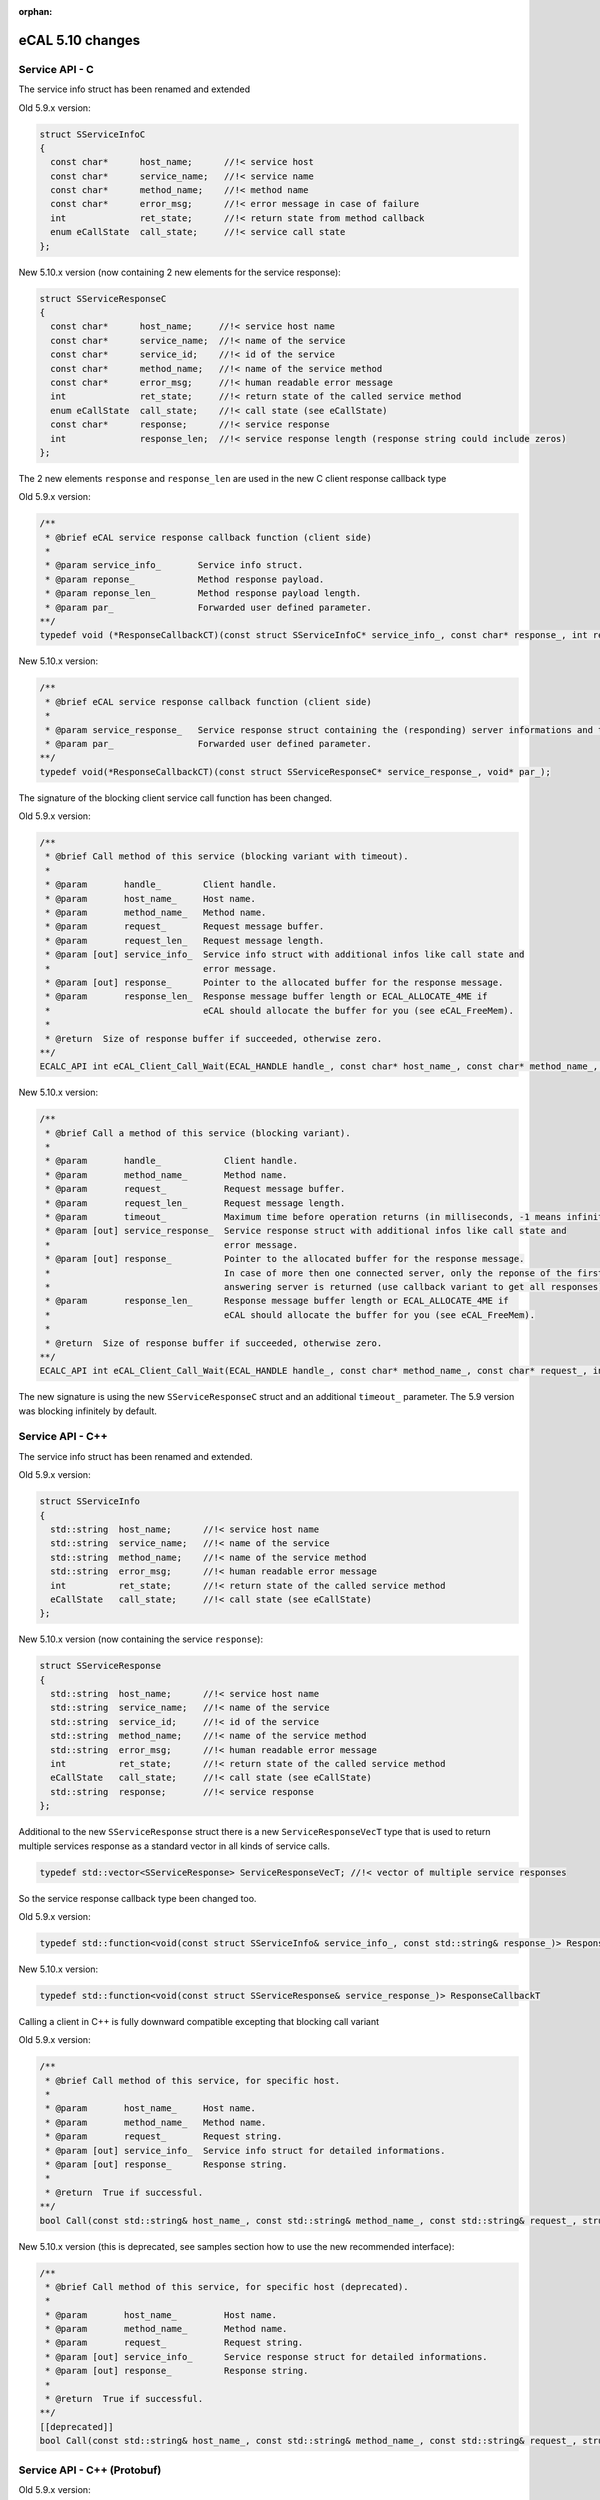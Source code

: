 :orphan:

=================
eCAL 5.10 changes
=================

.. _compatibility_details_5_10_service_api:



Service API - C
===============

The service info struct has been renamed and extended

Old 5.9.x version:

.. code-block:: cpp

  struct SServiceInfoC
  {
    const char*      host_name;      //!< service host
    const char*      service_name;   //!< service name
    const char*      method_name;    //!< method name
    const char*      error_msg;      //!< error message in case of failure
    int              ret_state;      //!< return state from method callback
    enum eCallState  call_state;     //!< service call state
  };
  
New 5.10.x version (now containing 2 new elements for the service response):

.. code-block:: cpp

  struct SServiceResponseC
  {
    const char*      host_name;     //!< service host name
    const char*      service_name;  //!< name of the service
    const char*      service_id;    //!< id of the service
    const char*      method_name;   //!< name of the service method
    const char*      error_msg;     //!< human readable error message
    int              ret_state;     //!< return state of the called service method
    enum eCallState  call_state;    //!< call state (see eCallState)
    const char*      response;      //!< service response
    int              response_len;  //!< service response length (response string could include zeros)
  };
  
The 2 new elements ``response`` and ``response_len`` are used in the new C client response callback type
  
Old 5.9.x version:

.. code-block:: cpp

  /**
   * @brief eCAL service response callback function (client side)
   *
   * @param service_info_       Service info struct.
   * @param reponse_            Method response payload.
   * @param reponse_len_        Method response payload length.
   * @param par_                Forwarded user defined parameter.
  **/
  typedef void (*ResponseCallbackCT)(const struct SServiceInfoC* service_info_, const char* response_, int response_len_, void* par_);

New 5.10.x version:

.. code-block:: cpp

  /**
   * @brief eCAL service response callback function (client side)
   *
   * @param service_response_   Service response struct containing the (responding) server informations and the response itself.
   * @param par_                Forwarded user defined parameter.
  **/
  typedef void(*ResponseCallbackCT)(const struct SServiceResponseC* service_response_, void* par_);

The signature of the blocking client service call function has been changed.

Old 5.9.x version:

.. code-block:: cpp

  /**
   * @brief Call method of this service (blocking variant with timeout). 
   *
   * @param       handle_        Client handle. 
   * @param       host_name_     Host name.
   * @param       method_name_   Method name.
   * @param       request_       Request message buffer. 
   * @param       request_len_   Request message length. 
   * @param [out] service_info_  Service info struct with additional infos like call state and
   *                             error message.
   * @param [out] response_      Pointer to the allocated buffer for the response message.
   * @param       response_len_  Response message buffer length or ECAL_ALLOCATE_4ME if
   *                             eCAL should allocate the buffer for you (see eCAL_FreeMem). 
   *
   * @return  Size of response buffer if succeeded, otherwise zero.
  **/
  ECALC_API int eCAL_Client_Call_Wait(ECAL_HANDLE handle_, const char* host_name_, const char* method_name_, const char* request_, int request_len_, struct SServiceInfoC* service_info_, void* response_, int response_len_);

New 5.10.x version:

.. code-block:: cpp

  /**
   * @brief Call a method of this service (blocking variant). 
   *
   * @param       handle_            Client handle. 
   * @param       method_name_       Method name.
   * @param       request_           Request message buffer. 
   * @param       request_len_       Request message length. 
   * @param       timeout_           Maximum time before operation returns (in milliseconds, -1 means infinite).
   * @param [out] service_response_  Service response struct with additional infos like call state and
   *                                 error message.
   * @param [out] response_          Pointer to the allocated buffer for the response message.
   *                                 In case of more then one connected server, only the reponse of the first
   *                                 answering server is returned (use callback variant to get all responses).
   * @param       response_len_      Response message buffer length or ECAL_ALLOCATE_4ME if
   *                                 eCAL should allocate the buffer for you (see eCAL_FreeMem). 
   *
   * @return  Size of response buffer if succeeded, otherwise zero.
  **/
  ECALC_API int eCAL_Client_Call_Wait(ECAL_HANDLE handle_, const char* method_name_, const char* request_, int request_len_, int timeout_, struct SServiceResponseC* service_response_, void* response_, int response_len_);
  
The new signature is using the new ``SServiceResponseC`` struct and an additional ``timeout_`` parameter. The 5.9 version was blocking infinitely by default.



Service API - C++
=================

The service info struct has been renamed and extended.

Old 5.9.x version:

.. code-block:: cpp

  struct SServiceInfo
  {
    std::string  host_name;      //!< service host name
    std::string  service_name;   //!< name of the service
    std::string  method_name;    //!< name of the service method
    std::string  error_msg;      //!< human readable error message
    int          ret_state;      //!< return state of the called service method
    eCallState   call_state;     //!< call state (see eCallState)
  };


New 5.10.x version (now containing the service ``response``):

.. code-block:: cpp

  struct SServiceResponse
  {
    std::string  host_name;      //!< service host name
    std::string  service_name;   //!< name of the service
    std::string  service_id;     //!< id of the service
    std::string  method_name;    //!< name of the service method
    std::string  error_msg;      //!< human readable error message
    int          ret_state;      //!< return state of the called service method
    eCallState   call_state;     //!< call state (see eCallState)
    std::string  response;       //!< service response
  };

Additional to the new ``SServiceResponse`` struct there is a new ``ServiceResponseVecT`` type that is used to return multiple services response as a standard vector in all kinds of service calls.

.. code-block:: cpp

  typedef std::vector<SServiceResponse> ServiceResponseVecT; //!< vector of multiple service responses
  
So the service response callback type been changed too.

Old 5.9.x version:

.. code-block:: cpp

  typedef std::function<void(const struct SServiceInfo& service_info_, const std::string& response_)> ResponseCallbackT ->

New 5.10.x version:

.. code-block:: cpp

  typedef std::function<void(const struct SServiceResponse& service_response_)> ResponseCallbackT

Calling a client in C++ is fully downward compatible excepting that blocking call variant

Old 5.9.x version:

.. code-block:: cpp

  /**
   * @brief Call method of this service, for specific host. 
   *
   * @param       host_name_     Host name.
   * @param       method_name_   Method name.
   * @param       request_       Request string. 
   * @param [out] service_info_  Service info struct for detailed informations.
   * @param [out] response_      Response string.
   *
   * @return  True if successful. 
  **/ 
  bool Call(const std::string& host_name_, const std::string& method_name_, const std::string& request_, struct SServiceInfo& service_info_, std::string& response_);

New 5.10.x version (this is deprecated, see samples section how to use the new recommended interface):

.. code-block:: cpp

  /**
   * @brief Call method of this service, for specific host (deprecated). 
   *
   * @param       host_name_         Host name.
   * @param       method_name_       Method name.
   * @param       request_           Request string.
   * @param [out] service_info_      Service response struct for detailed informations.
   * @param [out] response_          Response string.
   *
   * @return  True if successful.
  **/
  [[deprecated]]
  bool Call(const std::string& host_name_, const std::string& method_name_, const std::string& request_, struct SServiceResponse& service_info_, std::string& response_);



Service API - C++ (Protobuf)
============================

Old 5.9.x version:

.. code-block:: cpp

  /**
    * @brief Call method of this service, for specific host.
    *
    * @param       host_name_     Host name.
    * @param       method_name_   Method name.
    * @param       request_       Request message.
    * @param [out] service_info_  Service info struct for detailed informations.
    * @param [out] response_      Response string.
    *
   * @return  True if successful.
   **/
   bool Call(const std::string& host_name_, const std::string& method_name_, const google::protobuf::Message& request_, struct SServiceInfo& service_info_, google::protobuf::Message& response_)

New 5.10.x version (this is deprecated, see samples section how to use the new recommended interface):

.. code-block:: cpp

  /**
    * @brief Call method of this service, for specific host (deprecated).
    * 
    * @param       host_name_         Host name.
    * @param       method_name_       Method name.
    * @param       request_           Request message.
    * @param [out] service_response_  Service response struct for detailed informations.
    * @param [out] response_          Response message.
    *
    * @return  True if successful.
   **/
   [[deprecated]]
   bool Call(const std::string& host_name_, const std::string& method_name_, const google::protobuf::Message& request_, struct SServiceResponse& service_response_, google::protobuf::Message& response_)



Service Sample - C
==================

A minimal service client implementation can been seen here.

Old 5.9.x version:

.. code-block:: cpp

  struct SServiceInfoC service_info;
  char                 request[]                 = "HELLO";
  char                 response[sizeof(request)] = { 0 };
  // call method "echo"
  eCAL_Client_Call_Wait(client_handle, "", "echo", request, sizeof(request), &service_info, &response, sizeof(response));

New 5.10.x version:

.. code-block:: cpp

  struct SServiceResponseC service_response;
  char                     request[]                 = "HELLO";
  char                     response[sizeof(request)] = { 0 };
  // call method "echo"
  eCAL_Client_Call_Wait(client_handle, "echo", request, sizeof(request), -1, &service_response, &response, sizeof(response));



Service Sample - C++
====================

Old 5.9.x version:

.. code-block:: cpp

  eCAL::SServiceInfo service_info;
  std::string method_name("echo");
  std::string request("Hello");
  std::string response;
  minimal_client.Call("", method_name, request, service_info, response);

New 5.10.x version (deprecated):

.. code-block:: cpp

  eCAL::SServiceResponse service_info;
  std::string method_name("echo");
  std::string request("Hello");
  std::string response;
  minimal_client.Call("", method_name, request, service_info, response);

New 5.10.x version (new recommended API):

.. code-block:: cpp

  eCAL::SServiceResponse service_info;
  std::string method_name("echo");
  std::string request("Hello");
  eCAL::ServiceResponseVecT service_response_vec;
  minimal_client.Call(method_name, request, /*timeout_*/ -1, &service_response_vec);
  for (auto service_response : service_response_vec)
  {
    std::cout << "Received response : " << service_response.response << std::endl;
  }



Service Sample - C++ (Protobuf)
===============================

Old 5.9.x version:

.. code-block:: cpp

  eCAL::SServiceInfo service_info;
  PingRequest        ping_request;
  PingResponse       ping_response;
  ping_request.set_message("PING");
  ping_service.Call("", "Ping", ping_request, service_info, ping_response);
  
New 5.10.x version:

.. code-block:: cpp

  PingRequest               ping_request;
  eCAL::ServiceResponseVecT service_response_vec;
  ping_request.set_message("PING");
  ping_service.Call("Ping", ping_request, /*timeout_*/ -1, &service_response_vec);
  for (auto service_response : service_response_vec)
  {
    PingResponse ping_response;
    ping_response.ParseFromString(service_response.response);
  }
